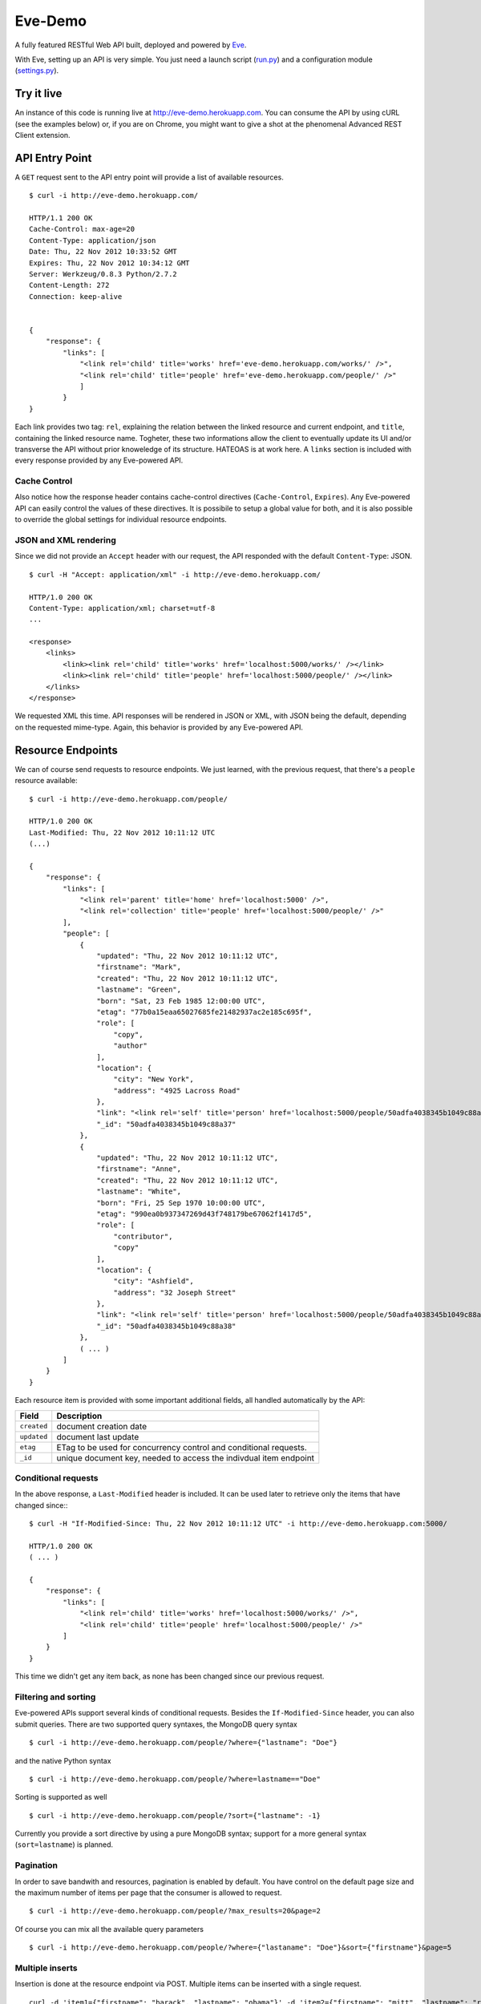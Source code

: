 Eve-Demo
========

A fully featured RESTful Web API built, deployed and powered by Eve_. 

With Eve, setting up an API is very simple. You just need a launch script
(run.py_) and a configuration module (settings.py_).
                                                       
Try it live 
----------- 
An instance of this code is running live at http://eve-demo.herokuapp.com. You
can consume the API by using cURL (see the examples below) or, if you are on
Chrome, you might want to give a shot at the phenomenal Advanced REST Client
extension.

API Entry Point
---------------
A ``GET`` request sent to the API entry point will provide a list of available
resources.

::

    $ curl -i http://eve-demo.herokuapp.com/

    HTTP/1.1 200 OK
    Cache-Control: max-age=20
    Content-Type: application/json
    Date: Thu, 22 Nov 2012 10:33:52 GMT
    Expires: Thu, 22 Nov 2012 10:34:12 GMT
    Server: Werkzeug/0.8.3 Python/2.7.2
    Content-Length: 272
    Connection: keep-alive    
    
    
    {
        "response": {
            "links": [
                "<link rel='child' title='works' href='eve-demo.herokuapp.com/works/' />", 
                "<link rel='child' title='people' href='eve-demo.herokuapp.com/people/' />"
                ]
            }
    }
    
    
Each link provides two tag: ``rel``, explaining the relation between the linked
resource and current endpoint, and ``title``, containing the linked resource
name. Togheter, these two informations allow the client to eventually update
its UI and/or transverse the API without prior knoweledge of its structure.
HATEOAS is at work here. A ``links`` section is included with every response
provided by any Eve-powered API.

Cache Control
:::::::::::::
Also notice how the response header contains cache-control directives
(``Cache-Control``, ``Expires``). Any Eve-powered API can easily control the
values of these directives. It is possibile to setup a global value for both,
and it is also possible to override the global settings for individual resource
endpoints.  

JSON and XML rendering
::::::::::::::::::::::
Since we did not provide an ``Accept`` header with our request, the
API responded with the default ``Content-Type``: JSON. 

::

    $ curl -H "Accept: application/xml" -i http://eve-demo.herokuapp.com/

    HTTP/1.0 200 OK
    Content-Type: application/xml; charset=utf-8
    ...

    <response>
        <links>
            <link><link rel='child' title='works' href='localhost:5000/works/' /></link>
            <link><link rel='child' title='people' href='localhost:5000/people/' /></link>
        </links>
    </response>

We requested XML this time. API responses will be rendered in JSON or XML, with
JSON being the default, depending on the requested mime-type. Again, this
behavior is provided by any Eve-powered API.

Resource Endpoints
------------------
We can of course send requests to resource endpoints. We just learned, with the
previous request, that there's a ``people`` resource available:

::

    $ curl -i http://eve-demo.herokuapp.com/people/

    HTTP/1.0 200 OK
    Last-Modified: Thu, 22 Nov 2012 10:11:12 UTC
    (...)

    {
        "response": {
            "links": [
                "<link rel='parent' title='home' href='localhost:5000' />",
                "<link rel='collection' title='people' href='localhost:5000/people/' />"
            ],
            "people": [
                {
                    "updated": "Thu, 22 Nov 2012 10:11:12 UTC",
                    "firstname": "Mark",
                    "created": "Thu, 22 Nov 2012 10:11:12 UTC",
                    "lastname": "Green",
                    "born": "Sat, 23 Feb 1985 12:00:00 UTC",
                    "etag": "77b0a15eaa65027685fe21482937ac2e185c695f",
                    "role": [
                        "copy",
                        "author"
                    ],
                    "location": {
                        "city": "New York",
                        "address": "4925 Lacross Road"
                    },
                    "link": "<link rel='self' title='person' href='localhost:5000/people/50adfa4038345b1049c88a37/' />",
                    "_id": "50adfa4038345b1049c88a37"
                },
                {
                    "updated": "Thu, 22 Nov 2012 10:11:12 UTC",
                    "firstname": "Anne",
                    "created": "Thu, 22 Nov 2012 10:11:12 UTC",
                    "lastname": "White",
                    "born": "Fri, 25 Sep 1970 10:00:00 UTC",
                    "etag": "990ea0b937347269d43f748179be67062f1417d5",
                    "role": [
                        "contributor",
                        "copy"
                    ],
                    "location": {
                        "city": "Ashfield",
                        "address": "32 Joseph Street"
                    },
                    "link": "<link rel='self' title='person' href='localhost:5000/people/50adfa4038345b1049c88a38/' />",
                    "_id": "50adfa4038345b1049c88a38"
                },
                ( ... )
            ]
        }
    }

Each resource item is provided with some important additional fields, all
handled automatically by the API: 

=========== =================================================================
Field       Description
=========== =================================================================
``created`` document creation date
``updated`` document last update
``etag``    ETag to be used for concurrency control and conditional requests. 
``_id``     unique document key, needed to access the indivdual item endpoint
=========== =================================================================

Conditional requests
::::::::::::::::::::
In the above response, a ``Last-Modified`` header is included. It can be used later to
retrieve only the items that have changed since:::

    $ curl -H "If-Modified-Since: Thu, 22 Nov 2012 10:11:12 UTC" -i http://eve-demo.herokuapp.com:5000/

    HTTP/1.0 200 OK
    ( ... )

    {
        "response": {
            "links": [
                "<link rel='child' title='works' href='localhost:5000/works/' />",
                "<link rel='child' title='people' href='localhost:5000/people/' />"
            ]
        }
    }

This time we didn't get any item back, as none has been changed since
our previous request. 

Filtering and sorting
:::::::::::::::::::::
Eve-powered APIs support several kinds of conditional requests. Besides the
``If-Modified-Since`` header, you can also submit queries. There are two
supported query syntaxes, the MongoDB query syntax

::

    $ curl -i http://eve-demo.herokuapp.com/people/?where={"lastname": "Doe"}

and the native Python syntax

::

    $ curl -i http://eve-demo.herokuapp.com/people/?where=lastname=="Doe"

Sorting is supported as well

::

    $ curl -i http://eve-demo.herokuapp.com/people/?sort={"lastname": -1}


Currently you provide a sort directive by using a pure MongoDB syntax; support
for a more general syntax (``sort=lastname``) is planned.

Pagination
::::::::::
In order to save bandwith and resources, pagination is enabled by default. You
have control on the default page size and the maximum number of items
per page that the consumer is allowed to request.

::

    $ curl -i http://eve-demo.herokuapp.com/people/?max_results=20&page=2

Of course you can mix all the available query parameters

::

    $ curl -i http://eve-demo.herokuapp.com/people/?where={"lastaname": "Doe"}&sort={"firstname"}&page=5

Multiple inserts
::::::::::::::::
Insertion is done at the resource endpoint via POST. Multiple items can be
inserted with a single request. 

::

    curl -d 'item1={"firstname": "barack", "lastname": "obama"}' -d 'item2={"firstname": "mitt", "lastname": "romney"}' http://eve-demo.herokuapp.com/people/

    {
        "response": {
            "item2": {
                "status": "OK",
                "updated": "Thu, 22 Nov 2012 15:22:27 UTC",
                "_id": "50ae43339fa12500024def5b",
                "link": "<link rel='self' title='person' href='eve-demo.herokuapp.com/people/50ae43339fa12500024def5b/' />"
            },
            "item1": {
                "status": "OK",
                "updated": "Thu, 22 Nov 2012 15:22:27 UTC",
                "_id": "50ae43339fa12500024def5c",
                "link": "<link rel='self' title='person' href='eve-demo.herokuapp.com/people/50ae43339fa12500024def5c/' />"
            }
        }
    }

The response will contain a status update for each item inserted. If the
insertion succeeded, item status will include the update/creation date, the new
unique id and a link to the item endpoint.

The API mantainer controls wether insertion is allowed. By default, APIs
are read-only.

Data validation
***************
An item won't be inserted if it doesn't validate against the validation rules
set by the API maintainer. The whole the request is always processed, which
means that eventual validation errors won't prevent insertion of valid
items.

::

    curl -d 'item1={"firstname": "bill", "lastname": "clinton"}' -d 'item2={"firstname": "mitt", "lastname": "romney"}' http://eve-demo.herokuapp.com/people/
    {
        "response": {
            "item2": {
                "status": "ERR",
                "issues": [
                    "value 'romney' for field 'lastname' not unique"
                ]
            },
            "item1": {
                "status": "OK",
                "updated": "Thu, 22 Nov 2012 15:29:08 UTC",
                "_id": "50ae44c49fa12500024def5d",
                "link": "<link rel='self' title='person' href='eve-demo.herokuapp.com/people/50ae44c49fa12500024def5d/' />"
            }
        }
    }

In the example above, ``item2`` got a validation error and got reject, while
``item1`` was successfully inserted. API maintainer has complete control on
data validation. Since Eve validation is based on Cerberus_, it is also
possible to extend the system to suit specific use cases. Check out the
settings.py_ module used in this demo to get an idea of how data structures are
configured.

Resource Deletion
*****************
If enabled by the maintainer, an Eve-powered API will also allow deletion of
the whole content of a resource.

::

    $ curl -X DELETE http://eve-demo.herokuapp.com/people/

Again, Eve-powered APIs are read-only by default. Enabling/disabling features
is just a matter of setting the appropriate value in the configuration module.

Item Endpoints
--------------
Item endpoints are accessed by combining parent resource URI and item unique
key.

::

    $ curl -i http://eve-demo.herokuapp.com/people/50acfba938345b0978fccad7/

If enabled by the API mantainer, it is also possibile to access the same item
with a secondary field value (in our case, ``lastname``):

::

    $ curl -i http://eve-demo.herokuapp.com/people/Doe/

    HTTP/1.0 200 OK
    Etag: 28995829ee85d69c4c18d597a0f68ae606a266cc
    Last-Modified: Wed, 21 Nov 2012 16:04:56 UTC 
    ( ... )

    {
        "response": {
            "links": [
                "<link rel='parent' title='home' href='eve-demo.herokuapp.com' />",
                "<link rel='collection' title='people' href='eve-demo.herokuapp.com/people/' />"
            ],
            "people": {
                "updated": "Wed, 21 Nov 2012 16:04:56 UTC",
                "firstname": "John",
                "created": "Wed, 21 Nov 2012 16:04:56 UTC",
                "lastname": "Doe",
                "born": "Thu, 27 Aug 1970 14:37:13 UTC",
                "role": [
                    "author"
                ],
                "location": {
                    "city": "Auburn",
                    "address": "422 South Gay Street"
                },
                "link": "<link rel='self' title='person' href='eve-demo.herokuapp.com/people/50acfba938345b0978fccad7/' />",
                "_id": "50acfba938345b0978fccad7"
            }
        }
    }


Editing and deleting items
::::::::::::::::::::::::::

Concurrency Control
*******************
The header provided with the above response contains an ``ETag`` which is very
important, because etags are mandatory for performing edit and delete
operations on items. Editing happens at item endpoint and is allowed only
if the request includes an ``ETag`` matching the current representation of the
item on the server. This prevents overwriting the current item with obsolete
versions.

::

    $ curl -X PATCH -i http://localhost:5000/people/50adfa4038345b1049c88a37/ -d 'data={"firstname": "ronald"}'

    HTTP/1.0 403 FORBIDDEN

    <!DOCTYPE HTML PUBLIC "-//W3C//DTD HTML 3.2 Final//EN">
    <title>403 Forbidden</title>
    <h1>Forbidden</h1>
    <p>You don't have the permission to access the requested resource. It is either read-protected or not readable by the server.</p>

We did not provide an ETag for the item, so we got
a not-so-nice 403 ``FORBIDDEN`` as response. Let's try again:

::

    $ curl -H "If-Match: 1234567890123456789012345678901234567890" -X PATCH -i http://localhost:5000/people/50adfa4038345b1049c88a37/ -d 'data={"firstname": "ronald"}'

    HTTP/1.0 412 PRECONDITION FAILED

    <!DOCTYPE HTML PUBLIC "-//W3C//DTD HTML 3.2 Final//EN">
    <title>412 Precondition Failed</title>
    <h1>Precondition Failed</h1>

What went wrong this time? We did provide the mandatory ``If-Match`` header,
but it's value did not match the ETag computed on the representation of the
item on the server, which granted us a 412 ``PRECONDITION FAILED``. Again!

::

    $ curl -H "If-Match: 80b81f314712932a4d4ea75ab0b76a4eea613012" -X PATCH -i http://localhost:5000/people/50adfa4038345b1049c88a37/ -d 'data={"firstname": "ronald"}'

    HTTP/1.0 200 OK
    ETag: 372fbbebf54dfe61742556f17a8461ca9a6f5a11
    Last-Modified: Fri, 23 Nov 2012 08:11:19 UTC
    (...)

    {
        "response": {
            "data": {
                "status": "OK",
                "updated": "Fri, 23 Nov 2012 08:11:19 UTC",
                "_id": "50adfa4038345b1049c88a37",
                "link": "<link rel='self' title='person' href='localhost:5000/people/50adfa4038345b1049c88a37/' />",
                "etag": "372fbbebf54dfe61742556f17a8461ca9a6f5a11"
            }
        }
    }

Right on! This time we got our patch in and the server returned the new ETag.
We also get the new ``updated`` value, which eventually will allow us to
perform ``If-Modified-Since`` requests.

Local install
-------------
If you want to play with this app locally create a virtualenv environment and
once activated install Eve:

::

    $ pip install eve
Then, just clone this repository:

::

    git clone https://github.com/nicolaiarocci/eve-demo.git
    
Of course you need a local instance of MongoDB running, and don't forget to
ajust the settings.py_ module accordingly.  Launching the API is
straightforward:

::

    python run.py

Have fun!

Wrapping it up
--------------
Check out the settings.py_ module used in this demo to get an idea of how
configuration is handled by the API maintainer. Also don't forget to visit Eve_
repository or, if you need a gentle introduction to the wondeful world of
RESTful WEB APIs, check out my EuroPython 2012 talk: `Developing RESTful Web
APIs with Python, Flask and MongoDB
<https://speakerdeck.com/nicola/developing-restful-web-apis-with-python-flask-and-mongodb>`_
- *thank you*.

.. _Eve: https://github.com/nicolaiarocci/eve
.. _Cerberus: https://github.com/nicolaiarocci/cerberus
.. _run.py: https://github.com/nicolaiarocci/eve-demo/blob/master/run.py
.. _settings.py: https://github.com/nicolaiarocci/eve-demo/blob/master/settings.py
